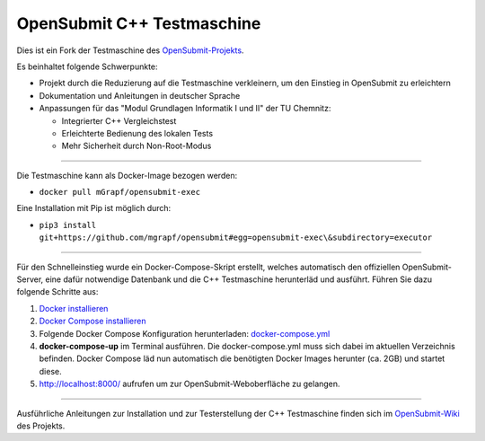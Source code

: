 OpenSubmit C++ Testmaschine
============================

Dies ist ein Fork der Testmaschine des `OpenSubmit-Projekts <https://github.com/troeger/opensubmit>`_.

Es beinhaltet folgende Schwerpunkte:

* Projekt durch die Reduzierung auf die Testmaschine verkleinern, um den Einstieg in OpenSubmit zu erleichtern
* Dokumentation und Anleitungen in deutscher Sprache
* Anpassungen für das "Modul Grundlagen Informatik I und II" der TU Chemnitz:

  * Integrierter C++ Vergleichstest
  * Erleichterte Bedienung des lokalen Tests
  * Mehr Sicherheit durch Non-Root-Modus

-------

Die Testmaschine kann als Docker-Image bezogen werden:

* ``docker pull mGrapf/opensubmit-exec``

Eine Installation mit Pip ist möglich durch:

* ``pip3 install git+https://github.com/mgrapf/opensubmit#egg=opensubmit-exec\&subdirectory=executor``

---------

Für den Schnelleinstieg wurde ein Docker-Compose-Skript erstellt, welches automatisch den offiziellen OpenSubmit-Server, eine dafür notwendige Datenbank und die C++ Testmaschine herunterläd und ausführt. Führen Sie dazu folgende Schritte aus:

1. `Docker installieren <https://docs.docker.com/get-docker/>`_
2. `Docker Compose installieren <https://docs.docker.com/compose/install/>`_
3. Folgende Docker Compose Konfiguration herunterladen: `docker-compose.yml <https://raw.githubusercontent.com/mGrapf/opensubmit/master/docker-compose.yml>`_
4. **docker-compose-up** im Terminal ausführen.
   Die docker-compose.yml muss sich dabei im aktuellen Verzeichnis befinden.
   Docker Compose läd nun automatisch die benötigten Docker Images herunter (ca. 2GB) und startet diese.
5. `http://localhost:8000/ <http://localhost:8000/>`_ aufrufen um zur OpenSubmit-Weboberfläche zu gelangen.

----------

Ausführliche Anleitungen zur Installation und zur Testerstellung der C++ Testmaschine finden sich im `OpenSubmit-Wiki <https://github.com/mGrapf/opensubmit/wiki>`_ des Projekts.

